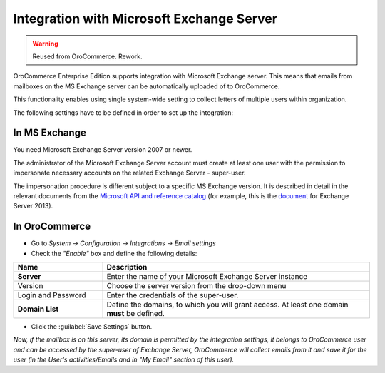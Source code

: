 Integration with Microsoft Exchange Server
==========================================

.. warning:: Reused from OroCommerce. Rework.

OroCommerce Enterprise Edition supports integration with Microsoft Exchange server. This means that 
emails from mailboxes on the MS Exchange server can be automatically uploaded of to OroCommerce.

This functionality enables using single system-wide setting to collect letters of multiple users within organization.

The following settings have to be defined in order to set up the integration:


In MS Exchange
--------------

You need Microsoft Exchange Server version 2007 or newer.

The administrator of the Microsoft Exchange Server account must create at least one user with the permission to 
impersonate necessary accounts on the related Exchange Server - super-user.

The impersonation procedure is different subject to a specific MS Exchange version. It is described in detail in the 
relevant documents from the `Microsoft API and reference catalog <https://msdn.microsoft.com/en-us/library>`_
(for example, this is the `document <https://msdn.microsoft.com/en-us/library/office/dn722376(v=exchg.150).aspx>`_ for 
Exchange Server 2013).

In OroCommerce
--------------

- Go to *System → Configuration → Integrations →  Email settings*

- Check the *"Enable"* box and define the following details:

.. csv-table::
  :header: "**Name**","**Description**"
  :widths: 10, 30

  "**Server**","Enter the name of your Microsoft Exchange Server instance"
  "Version","Choose the server version from the drop-down menu"
  "Login and Password","Enter the credentials of the super-user."
  "**Domain List**","Define the domains, to which you will grant access. At least one domain **must** be defined."

- Click the :guilabel:`Save Settings` button.

*Now, if the mailbox is on this server, its domain is permitted by the integration settings, it belongs to OroCommerce user 
and can be accessed by the super-user of Exchange Server, OroCommerce will collect emails from it and save it for the user 
(in the User's activities/Emails and in "My Email" section of this user).*